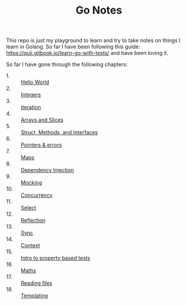 #+TITLE: Go Notes

This repo is just my playground to learn and try to take notes on things I learn
in Golang. So far I have been following this guide:
https://quii.gitbook.io/learn-go-with-tests/ and have been loving it.

So far I have gone through the following chapters:
- 1. :: [[./helloWorld/README.org][Hello World]]
- 2. :: [[./integers/README.org][Integers]]
- 3. :: [[./iteration/README.org][Iteration]]
- 4. :: [[./arraysSlices/README.org][Arrays and Slices]]
- 5. :: [[./structsMethodsInterfaces/README.org][Struct, Methods, and Interfaces]]
- 6. :: [[./pointers/README.org][Pointers & errors]]
- 7. :: [[./maps/README.org][Maps]]
- 8. :: [[./dependencyInjection/README.org][Dependency Injection]]
- 9. :: [[./mocking/README.org][Mocking]]
- 10. :: [[./concurrency/README.org][Concurrency]]
- 11. :: [[./select/README.org][Select]]
- 12. :: [[./reflection/README.org][Reflection]]
- 13. :: [[./sync/README.org][Sync]]
- 14. :: [[./context/README.org][Context]]
- 15. :: [[./propertyTests/README.org][Intro to property based tests]]
- 16. :: [[./maths/README.org][Maths]]
- 17. :: [[./readingFiles/README.org][Reading files]]
- 18. :: [[./templating/README.org][Templating]]
